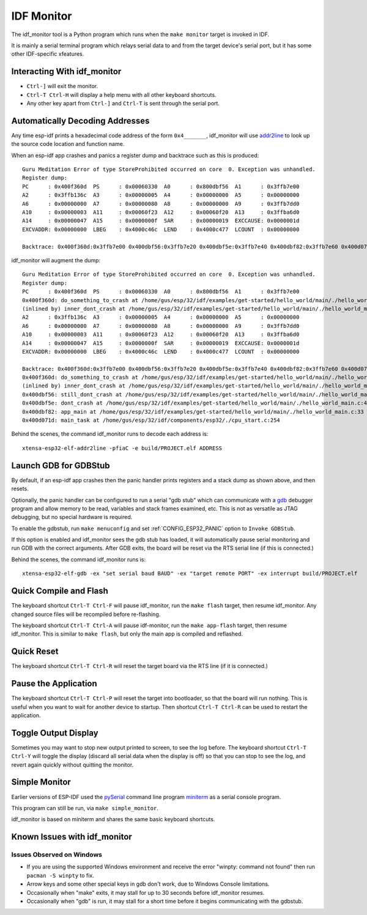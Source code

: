 ***********
IDF Monitor
***********

The idf_monitor tool is a Python program which runs when the ``make monitor`` target is invoked in IDF.

It is mainly a serial terminal program which relays serial data to and from the target device's serial port, but it has some other IDF-specific xfeatures.

Interacting With idf_monitor
============================

- ``Ctrl-]`` will exit the monitor.
- ``Ctrl-T Ctrl-H`` will display a help menu with all other keyboard shortcuts.
- Any other key apart from ``Ctrl-]`` and ``Ctrl-T`` is sent through the serial port.

Automatically Decoding Addresses
================================

Any time esp-idf prints a hexadecimal code address of the form ``0x4_______``, idf_monitor will use addr2line_ to look up the source code location and function name.

.. highlight:: none

When an esp-idf app crashes and panics a register dump and backtrace such as this is produced::

    Guru Meditation Error of type StoreProhibited occurred on core  0. Exception was unhandled.
    Register dump:
    PC      : 0x400f360d  PS      : 0x00060330  A0      : 0x800dbf56  A1      : 0x3ffb7e00
    A2      : 0x3ffb136c  A3      : 0x00000005  A4      : 0x00000000  A5      : 0x00000000
    A6      : 0x00000000  A7      : 0x00000080  A8      : 0x00000000  A9      : 0x3ffb7dd0
    A10     : 0x00000003  A11     : 0x00060f23  A12     : 0x00060f20  A13     : 0x3ffba6d0
    A14     : 0x00000047  A15     : 0x0000000f  SAR     : 0x00000019  EXCCAUSE: 0x0000001d
    EXCVADDR: 0x00000000  LBEG    : 0x4000c46c  LEND    : 0x4000c477  LCOUNT  : 0x00000000

    Backtrace: 0x400f360d:0x3ffb7e00 0x400dbf56:0x3ffb7e20 0x400dbf5e:0x3ffb7e40 0x400dbf82:0x3ffb7e60 0x400d071d:0x3ffb7e90

idf_monitor will augment the dump::

    Guru Meditation Error of type StoreProhibited occurred on core  0. Exception was unhandled.
    Register dump:
    PC      : 0x400f360d  PS      : 0x00060330  A0      : 0x800dbf56  A1      : 0x3ffb7e00
    0x400f360d: do_something_to_crash at /home/gus/esp/32/idf/examples/get-started/hello_world/main/./hello_world_main.c:57
    (inlined by) inner_dont_crash at /home/gus/esp/32/idf/examples/get-started/hello_world/main/./hello_world_main.c:52
    A2      : 0x3ffb136c  A3      : 0x00000005  A4      : 0x00000000  A5      : 0x00000000
    A6      : 0x00000000  A7      : 0x00000080  A8      : 0x00000000  A9      : 0x3ffb7dd0
    A10     : 0x00000003  A11     : 0x00060f23  A12     : 0x00060f20  A13     : 0x3ffba6d0
    A14     : 0x00000047  A15     : 0x0000000f  SAR     : 0x00000019  EXCCAUSE: 0x0000001d
    EXCVADDR: 0x00000000  LBEG    : 0x4000c46c  LEND    : 0x4000c477  LCOUNT  : 0x00000000

    Backtrace: 0x400f360d:0x3ffb7e00 0x400dbf56:0x3ffb7e20 0x400dbf5e:0x3ffb7e40 0x400dbf82:0x3ffb7e60 0x400d071d:0x3ffb7e90
    0x400f360d: do_something_to_crash at /home/gus/esp/32/idf/examples/get-started/hello_world/main/./hello_world_main.c:57
    (inlined by) inner_dont_crash at /home/gus/esp/32/idf/examples/get-started/hello_world/main/./hello_world_main.c:52
    0x400dbf56: still_dont_crash at /home/gus/esp/32/idf/examples/get-started/hello_world/main/./hello_world_main.c:47
    0x400dbf5e: dont_crash at /home/gus/esp/32/idf/examples/get-started/hello_world/main/./hello_world_main.c:42
    0x400dbf82: app_main at /home/gus/esp/32/idf/examples/get-started/hello_world/main/./hello_world_main.c:33
    0x400d071d: main_task at /home/gus/esp/32/idf/components/esp32/./cpu_start.c:254

Behind the scenes, the command idf_monitor runs to decode each address is::

  xtensa-esp32-elf-addr2line -pfiaC -e build/PROJECT.elf ADDRESS


Launch GDB for GDBStub
======================

By default, if an esp-idf app crashes then the panic handler prints registers and a stack dump as shown above, and then resets.

Optionally, the panic handler can be configured to run a serial "gdb stub" which can communicate with a gdb_ debugger program and allow memory to be read, variables and stack frames examined, etc. This is not as versatile as JTAG debugging, but no special hardware is required.

To enable the gdbstub, run ``make menuconfig`` and set :ref:`CONFIG_ESP32_PANIC` option to ``Invoke GDBStub``.

If this option is enabled and idf_monitor sees the gdb stub has loaded, it will automatically pause serial monitoring and run GDB with the correct arguments. After GDB exits, the board will be reset via the RTS serial line (if this is connected.)

Behind the scenes, the command idf_monitor runs is::

  xtensa-esp32-elf-gdb -ex "set serial baud BAUD" -ex "target remote PORT" -ex interrupt build/PROJECT.elf


Quick Compile and Flash
=======================

The keyboard shortcut ``Ctrl-T Ctrl-F`` will pause idf_monitor, run the ``make flash`` target, then resume idf_monitor. Any changed source files will be recompiled before re-flashing.

The keyboard shortcut ``Ctrl-T Ctrl-A`` will pause idf-monitor, run the ``make app-flash`` target, then resume idf_monitor. This is similar to ``make flash``, but only the main app is compiled and reflashed.


Quick Reset
===========

The keyboard shortcut ``Ctrl-T Ctrl-R`` will reset the target board via the RTS line (if it is connected.)


Pause the Application
=====================

The keyboard shortcut ``Ctrl-T Ctrl-P`` will reset the target into bootloader, so that the board will run nothing. This is
useful when you want to wait for another device to startup. Then shortcut ``Ctrl-T Ctrl-R`` can be used to restart the
application.


Toggle Output Display
=====================

Sometimes you may want to stop new output printed to screen, to see the log before. The keyboard shortcut ``Ctrl-T Ctrl-Y`` will
toggle the display (discard all serial data when the display is off) so that you can stop to see the log, and revert
again quickly without quitting the monitor.


Simple Monitor
==============

Earlier versions of ESP-IDF used the pySerial_ command line program miniterm_ as a serial console program.

This program can still be run, via ``make simple_monitor``.

idf_monitor is based on miniterm and shares the same basic keyboard shortcuts.


Known Issues with idf_monitor
=============================

Issues Observed on Windows
~~~~~~~~~~~~~~~~~~~~~~~~~~

- If you are using the supported Windows environment and receive the error "winpty: command not found" then run ``pacman -S winpty`` to fix.
- Arrow keys and some other special keys in gdb don't work, due to Windows Console limitations.
- Occasionally when "make" exits, it may stall for up to 30 seconds before idf_monitor resumes.
- Occasionally when "gdb" is run, it may stall for a short time before it begins communicating with the gdbstub.


.. _addr2line: https://sourceware.org/binutils/docs/binutils/addr2line.html
.. _gdb: https://sourceware.org/gdb/download/onlinedocs/
.. _pySerial: https://github.com/pyserial/pyserial
.. _miniterm: https://pyserial.readthedocs.org/en/latest/tools.html#module-serial.tools.miniterm

